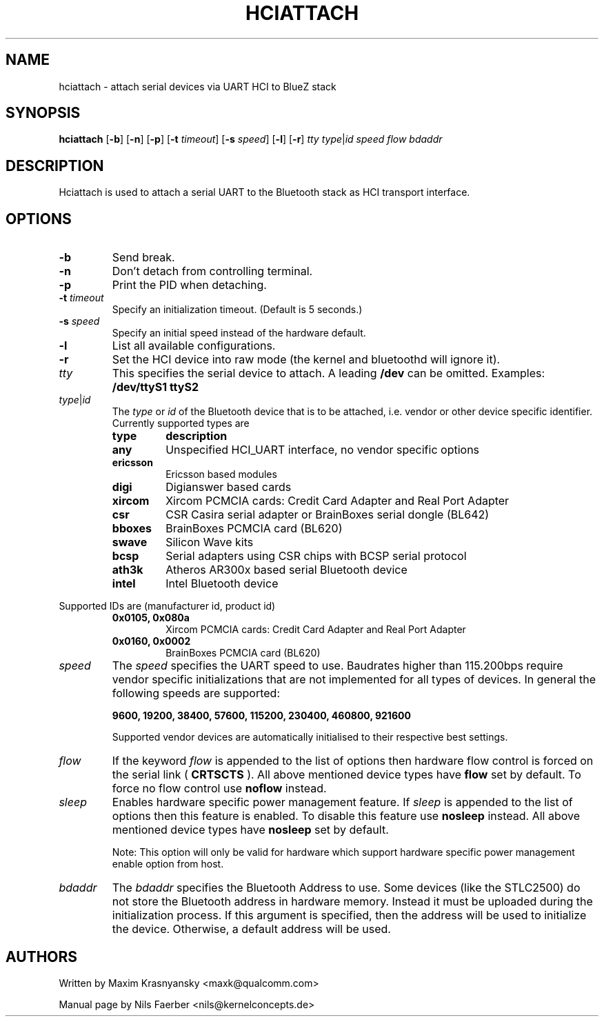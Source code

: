 .TH HCIATTACH 1 "Jan 22 2002" BlueZ "Linux System Administration"
.SH NAME
hciattach \- attach serial devices via UART HCI to BlueZ stack
.SH SYNOPSIS
.B hciattach
.RB [\| \-b \|]
.RB [\| \-n \|]
.RB [\| \-p \|]
.RB [\| \-t
.IR timeout \|]
.RB [\| \-s
.IR speed \|]
.RB [\| \-l \|]
.RB [\| \-r \|]
.I tty
.IR type \||\| id
.I speed
.I flow
.I bdaddr
.SH DESCRIPTION
.LP
Hciattach is used to attach a serial UART to the Bluetooth stack as HCI
transport interface.
.SH OPTIONS
.TP
.B \-b
Send break.
.TP
.B \-n
Don't detach from controlling terminal.
.TP
.B \-p
Print the PID when detaching.
.TP
.BI \-t " timeout"
Specify an initialization timeout.  (Default is 5 seconds.)
.TP
.BI \-s " speed"
Specify an initial speed instead of the hardware default.
.TP
.B \-l
List all available configurations.
.TP
.B \-r
Set the HCI device into raw mode (the kernel and bluetoothd will ignore it).
.TP
.I tty
This specifies the serial device to attach. A leading
.B /dev
can be omitted. Examples:
.B /dev/ttyS1
.B ttyS2
.TP
.IR type \||\| id
The
.I type
or
.I id
of the Bluetooth device that is to be attached, i.e. vendor or other device
specific identifier. Currently supported types are
.RS
.TP
.B type
.B description
.TP
.B any
Unspecified HCI_UART interface, no vendor specific options
.TP
.B ericsson
Ericsson based modules
.TP
.B digi
Digianswer based cards
.TP
.B xircom
Xircom PCMCIA cards: Credit Card Adapter and Real Port Adapter
.TP
.B csr
CSR Casira serial adapter or BrainBoxes serial dongle (BL642)
.TP
.B bboxes
BrainBoxes PCMCIA card (BL620)
.TP
.B swave
Silicon Wave kits
.TP
.B bcsp
Serial adapters using CSR chips with BCSP serial protocol
.TP
.B ath3k
Atheros AR300x based serial Bluetooth device
.TP
.B intel
Intel Bluetooth device
.RE

Supported IDs are (manufacturer id, product id)
.RS
.TP
.B 0x0105, 0x080a
Xircom PCMCIA cards: Credit Card Adapter and Real Port Adapter
.TP
.B 0x0160, 0x0002
BrainBoxes PCMCIA card (BL620)
.RE

.TP
.I speed
The
.I speed
specifies the UART speed to use. Baudrates higher than 115.200bps require
vendor specific initializations that are not implemented for all types of
devices. In general the following speeds are supported:

.B 9600, 19200, 38400, 57600, 115200, 230400, 460800, 921600

Supported vendor devices are automatically initialised to their respective
best settings.
.TP
.I flow
If the keyword
.I flow
is appended to the list of options then hardware flow control is forced on
the serial link (
.B CRTSCTS
). All above mentioned device types have
.B flow
set by default. To force no flow control use
.B noflow
instead.
.TP
.I sleep
Enables hardware specific power management feature. If
.I sleep
is appended to the list of options then this feature is enabled. To disable
this feature use
.B nosleep
instead.
All above mentioned device types have
.B nosleep
set by default.

Note: This option will only be valid for hardware which support
hardware specific power management enable option from host.
.TP
.I bdaddr
The
.I bdaddr
specifies the Bluetooth Address to use.  Some devices (like the STLC2500)
do not store the Bluetooth address in hardware memory.  Instead it must
be uploaded during the initialization process.  If this argument
is specified, then the address will be used to initialize the device.
Otherwise, a default address will be used.

.SH AUTHORS
Written by Maxim Krasnyansky <maxk@qualcomm.com>
.PP
Manual page by Nils Faerber <nils@kernelconcepts.de>
